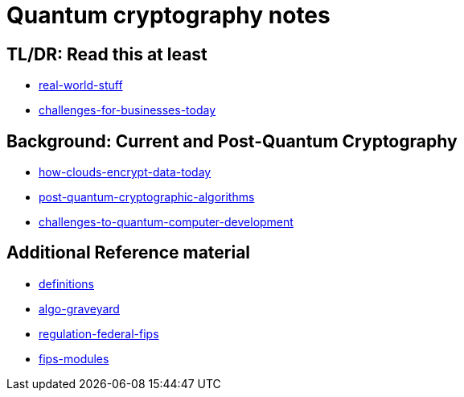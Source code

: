 # Quantum cryptography notes

## TL/DR: Read this at least
- link:real-world-stuff.adoc[real-world-stuff]
- link:challenges-for-businesses-today.adoc[challenges-for-businesses-today]

## Background: Current and Post-Quantum Cryptography
- link:how-clouds-encrypt-data-today.adoc[how-clouds-encrypt-data-today]
- link:post-quantum-cryptographic-algorithms.adoc[post-quantum-cryptographic-algorithms]
- link:challenges-to-quantum-computer-development.adoc[challenges-to-quantum-computer-development]

## Additional Reference material
- link:definitions.adoc[definitions]
- link:algo-graveyard.adoc[algo-graveyard]
- link:regulation-federal-fips.adoc[regulation-federal-fips]
- link:fips-modules[fips-modules]
